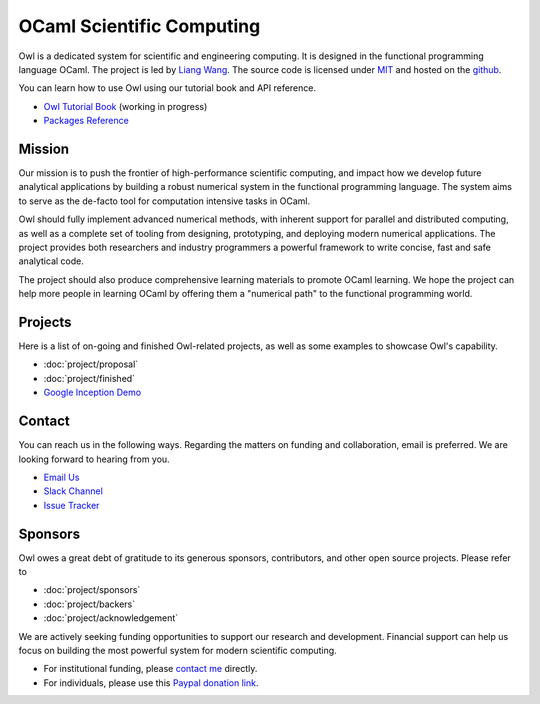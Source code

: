 .. Owl Numerical Library documentation master file, created by
   sphinx-quickstart on Wed Jan 24 17:41:20 2018.
   You can adapt this file completely to your liking, but it should at least
   contain the root `toctree` directive.

OCaml Scientific Computing
=================================================

Owl is a dedicated system for scientific and engineering computing. It is designed in the functional programming language OCaml. The project is led by `Liang Wang <https://www.cl.cam.ac.uk/~lw525/>`_. The source code is licensed under `MIT <https://github.com/owlbarn/owl/blob/master/LICENSE.md>`_ and hosted on the `github <https://github.com/owlbarn/owl>`_.

You can learn how to use Owl using our tutorial book and API reference.

* `Owl Tutorial Book <https://ocaml.xyz/book/>`_ (working in progress)
* `Packages Reference <package/index.html>`_


Mission
-------------------------------------------------

Our mission is to push the frontier of high-performance scientific computing, and impact how we develop future analytical applications by building a robust numerical system in the functional programming language. The system aims to serve as the de-facto tool for computation intensive tasks in OCaml.

Owl should fully implement advanced numerical methods, with inherent support for parallel and distributed computing, as well as a complete set of tooling from designing, prototyping, and deploying modern numerical applications. The project provides both researchers and industry programmers a powerful framework to write concise, fast and safe analytical code.

The project should also produce comprehensive learning materials to promote OCaml learning. We hope the project can help more people in learning OCaml by offering them a "numerical path" to the functional programming world.



Projects
-------------------------------------------------

Here is a list of on-going and finished Owl-related projects, as well as some examples to showcase Owl's capability.

* :doc:`project/proposal`
* :doc:`project/finished`
* `Google Inception Demo <http://demo.ocaml.xyz/index.html>`_



Contact
-------------------------------------------------

You can reach us in the following ways. Regarding the matters on funding and collaboration, email is preferred. We are looking forward to hearing from you.

* `Email Us <mailto:liang@ocaml.xyz>`_
* `Slack Channel <https://join.slack.com/t/owl-dev-team/shared_invite/enQtMjQ3OTM1MDY4MDIwLTcxYTlkODhiNGI4YjVkN2FmMjhlZGZhYzhkMTFhZjY0OGI1NDY5M2Y2NmYzNjBhZmRhZGE0NTY1ZjA5MTk4MjI>`_
* `Issue Tracker <https://github.com/ryanrhymes/owl/issues>`_



Sponsors
-------------------------------------------------

Owl owes a great debt of gratitude to its generous sponsors, contributors, and other open source projects. Please refer to

* :doc:`project/sponsors`
* :doc:`project/backers`
* :doc:`project/acknowledgement`

We are actively seeking funding opportunities to support our research and development. Financial support can help us focus on building the most powerful system for modern scientific computing.

- For institutional funding, please `contact me <mailto:liang@ocaml.xyz>`_ directly.
- For individuals, please use this `Paypal donation link <https://www.paypal.me/ocaml>`_.


.. Comment out for the time being
  Indices and tables
  =================================================

  * :ref:`genindex`
  * :ref:`search`
